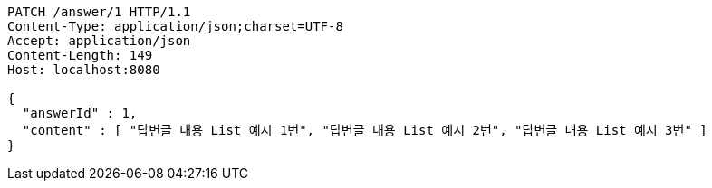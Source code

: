 [source,http,options="nowrap"]
----
PATCH /answer/1 HTTP/1.1
Content-Type: application/json;charset=UTF-8
Accept: application/json
Content-Length: 149
Host: localhost:8080

{
  "answerId" : 1,
  "content" : [ "답변글 내용 List 예시 1번", "답변글 내용 List 예시 2번", "답변글 내용 List 예시 3번" ]
}
----